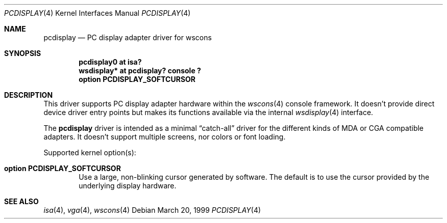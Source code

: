 .\" $OpenBSD: src/share/man/man4/pcdisplay.4,v 1.5 2001/10/05 14:45:53 mpech Exp $
.\" $NetBSD: pcdisplay.4,v 1.3 2000/05/13 15:22:17 mycroft Exp $
.\"
.Dd March 20, 1999
.Dt PCDISPLAY 4
.Os
.Sh NAME
.Nm pcdisplay
.Nd PC display adapter driver for wscons
.Sh SYNOPSIS
.Cd "pcdisplay0 at isa?"
.Cd "wsdisplay* at pcdisplay? console ?"
.Cd option PCDISPLAY_SOFTCURSOR
.Sh DESCRIPTION
This driver supports PC display adapter hardware within the
.Xr wscons 4
console framework.
It doesn't provide direct device driver entry points but makes its
functions available via the internal
.Xr wsdisplay 4
interface.
.Pp
The
.Nm
driver is intended as a minimal
.Dq catch-all
driver for the different kinds of MDA or CGA compatible adapters.
It doesn't support multiple screens, nor colors or font loading.
.Pp
Supported kernel option(s):
.Bl -tag -ohang -width xxxx
.It Cd option PCDISPLAY_SOFTCURSOR
Use a large, non-blinking cursor generated by software.
The default is to use the cursor provided by the underlying display hardware.
.El
.Sh SEE ALSO
.Xr isa 4 ,
.Xr vga 4 ,
.Xr wscons 4
